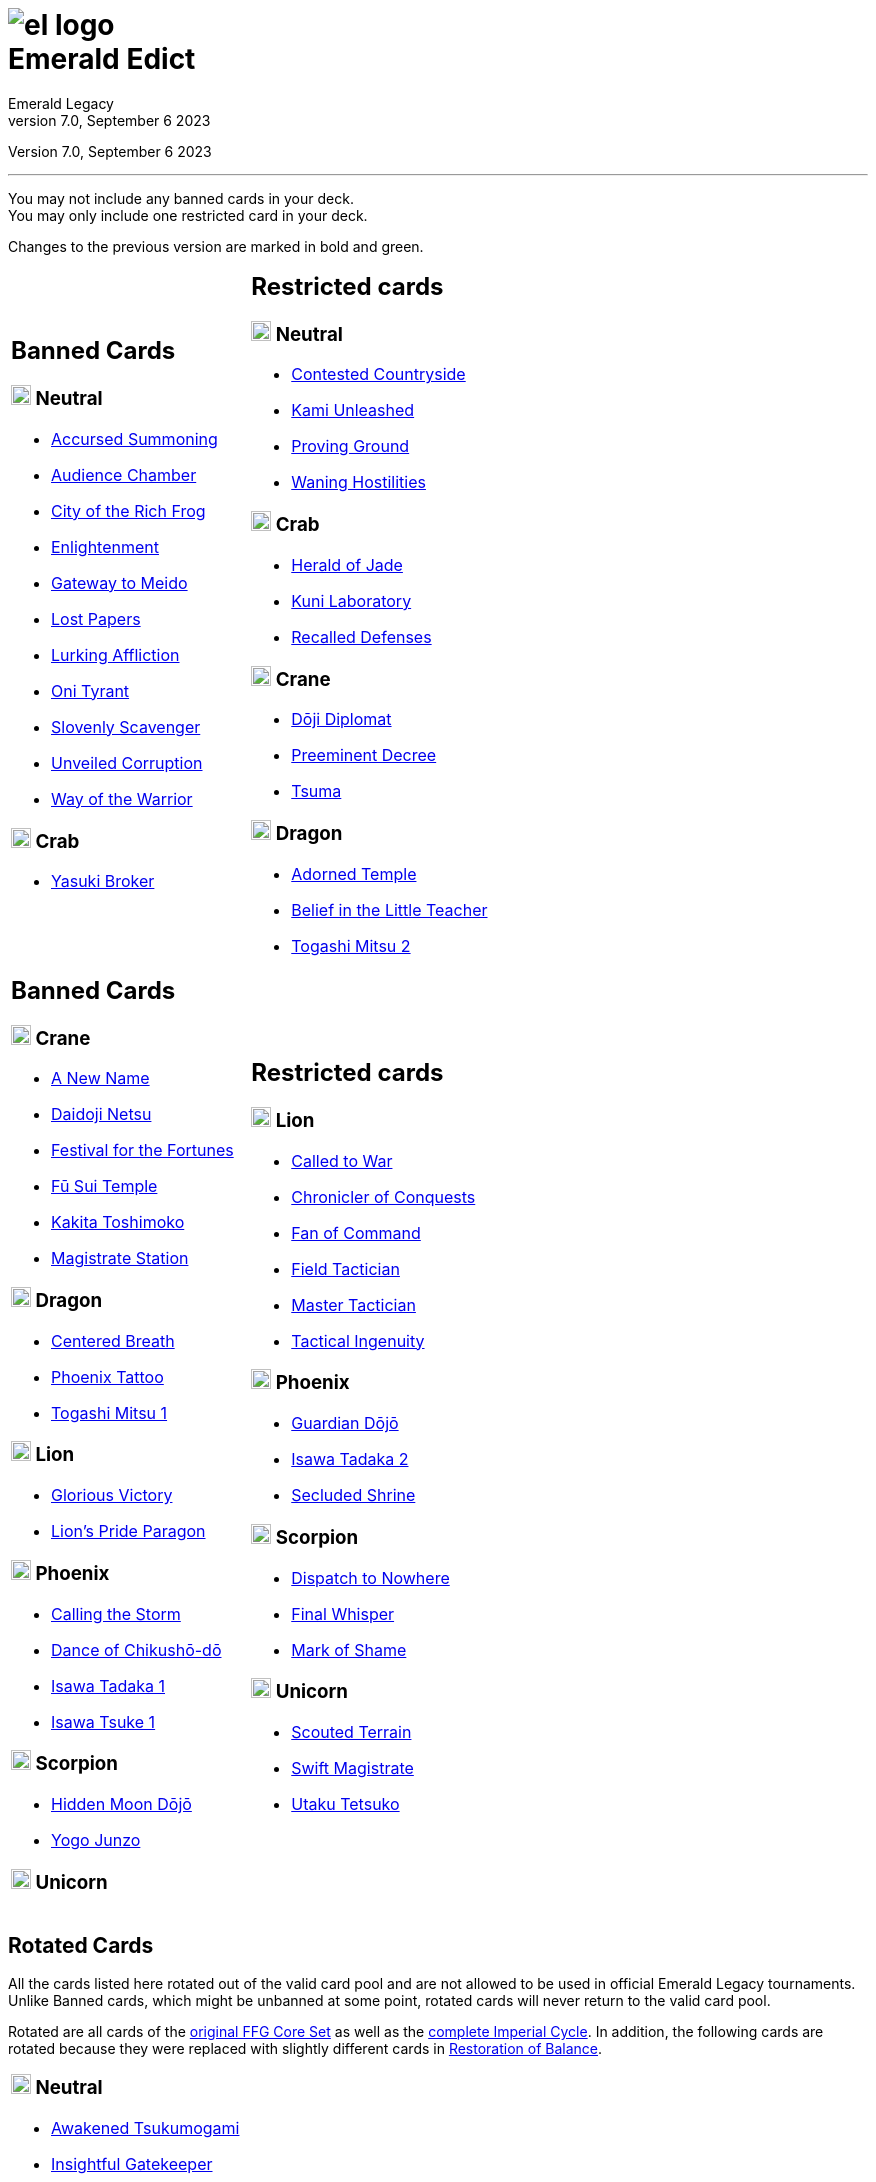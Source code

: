 :icons: font
:sectnumlevels: 2
:imagesdir: images
:chapter-label:
:page-background-image: image:rrg_background_flat.jpg[fit=fill, pdfwidth=100%]
:pdf-theme: el-edict-theme.yml


= image:el_logo.png[pdfwidth=70%,role=center]pass:q[<br>]Emerald Edict
Emerald Legacy
v7.0, September 6 2023

:show-link-uri!:

[.metadata.text-center]
Version {revnumber}, {revdate}

'''

[.text-center]
You may not include any banned cards in your deck. +
You may only include one restricted card in your deck.
[.text-center]
Changes to the previous version are marked in [.new]#bold and green.#


[cols="1a,1a",stripes=none,frame=none,grid=none]
|===
|
:show-link-uri!:
== Banned Cards
=== image:mons/neutral.svg[width=20] [.neutral]#Neutral#
* https://www.emeralddb.org/card/accursed-summoning[Accursed Summoning]
* https://www.emeralddb.org/card/audience-chamber[Audience Chamber]
* https://www.emeralddb.org/card/city-of-the-rich-frog[City of the Rich Frog]
* https://www.emeralddb.org/card/enlightenment[Enlightenment]
* https://www.emeralddb.org/card/gateway-to-meido[Gateway to Meido]
* https://www.emeralddb.org/card/lost-papers[Lost Papers]
* https://www.emeralddb.org/card/lurking-affliction[Lurking Affliction]
* https://www.emeralddb.org/card/oni-tyrant[Oni Tyrant]
* https://www.emeralddb.org/card/slovenly-scavenger[Slovenly Scavenger]
* https://www.emeralddb.org/card/unveiled-corruption[Unveiled Corruption]
* https://www.emeralddb.org/card/way-of-the-warrior[Way of the Warrior]

=== image:mons/crab.svg[width=20] [.crab]#Crab#
* https://www.emeralddb.org/card/yasuki-broker[Yasuki Broker]

|
:show-link-uri!:
== Restricted cards
=== image:mons/neutral.svg[width=20] [.neutral]#Neutral#
* https://www.emeralddb.org/card/contested-countryside[Contested Countryside]
* https://www.emeralddb.org/card/kami-unleashed[Kami Unleashed]
* https://www.emeralddb.org/card/proving-ground[Proving Ground, role="new line-through"]
* https://www.emeralddb.org/card/waning-hostilities[Waning Hostilities, role="new"]

=== image:mons/crab.svg[width=20] [.crab]#Crab#
* https://www.emeralddb.org/card/herald-of-jade[Herald of Jade, role="new"]
* https://www.emeralddb.org/card/kuni-laboratory[Kuni Laboratory]
* https://www.emeralddb.org/card/recalled-defenses[Recalled Defenses, role="new"]

=== image:mons/crane.svg[width=20] [.crane]#Crane#
* https://www.emeralddb.org/card/doji-diplomat[Dōji Diplomat, role="new"]
* https://www.emeralddb.org/card/preeminent-decree[Preeminent Decree, role="new"]
* https://www.emeralddb.org/card/tsuma[Tsuma, role="new"]

=== image:mons/dragon.svg[width=20] [.dragon]#Dragon#
* https://www.emeralddb.org/card/adorned-temple[Adorned Temple]
* https://www.emeralddb.org/card/belief-in-the-little-teacher[Belief in the Little Teacher, role="new"]
* https://www.emeralddb.org/card/togashi-mitsu-2[Togashi Mitsu 2]

|
:show-link-uri!:
== Banned Cards

=== image:mons/crane.svg[width=20] [.crane]#Crane#
* https://www.emeralddb.org/card/a-new-name[A New Name]
* https://www.emeralddb.org/card/daidoji-netsu[Daidoji Netsu]
* https://www.emeralddb.org/card/festival-for-the-fortunes[Festival for the Fortunes, role="new"]
* https://www.emeralddb.org/card/fu-sui-temple[Fū Sui Temple, role="new"]
* https://www.emeralddb.org/card/kakita-toshimoko[Kakita Toshimoko]
* https://www.emeralddb.org/card/magistrate-station[Magistrate Station]

=== image:mons/dragon.svg[width=20] [.dragon]#Dragon#
* https://www.emeralddb.org/card/centered-breath[Centered Breath]
* https://www.emeralddb.org/card/phoenix-tattoo[Phoenix Tattoo, role="new"]
* https://www.emeralddb.org/card/togashi-mitsu[Togashi Mitsu 1]

=== image:mons/lion.svg[width=20] [.lion]#Lion#
* https://www.emeralddb.org/card/glorious-victory[Glorious Victory, role="new"]
* https://www.emeralddb.org/card/lion-s-pride-paragon[Lion’s Pride Paragon]

=== image:mons/phoenix.svg[width=20] [.phoenix]#Phoenix#
* https://www.emeralddb.org/card/calling-the-storm[Calling the Storm]
* https://www.emeralddb.org/card/dance-of-chikusho-do[Dance of Chikushō-dō]
* https://www.emeralddb.org/card/isawa-tadaka[Isawa Tadaka 1]
* https://www.emeralddb.org/card/isawa-tsuke[Isawa Tsuke 1, role="new"]

=== image:mons/scorpion.svg[width=20] [.scorpion]#Scorpion#
* https://www.emeralddb.org/card/hidden-moon-dojo[Hidden Moon Dōjō]
* https://www.emeralddb.org/card/yogo-junzo[Yogo Junzo]

=== image:mons/unicorn.svg[width=20] [.unicorn]#Unicorn#


a|
:show-link-uri!:
== Restricted cards
=== image:mons/lion.svg[width=20] [.lion]#Lion#
* https://www.emeralddb.org/card/called-to-war[Called to War, role="new line-through"]
* https://www.emeralddb.org/card/chronicler-of-conquests[Chronicler of Conquests, role="new line-through"]
* https://www.emeralddb.org/card/fan-of-command[Fan of Command, role="new"]
* https://www.emeralddb.org/card/field-tactician[Field Tactician]
* https://www.emeralddb.org/card/master-tactician[Master Tactician, role="new line-through"]
* https://www.emeralddb.org/card/tactical-ingenuity[Tactical Ingenuity]

=== image:mons/phoenix.svg[width=20] [.phoenix]#Phoenix#
* https://www.emeralddb.org/card/guardian-dojo[Guardian Dōjō, role="new"]
* https://www.emeralddb.org/card/isawa-tadaka-2[Isawa Tadaka 2]
* https://www.emeralddb.org/card/secluded-shrine[Secluded Shrine, role="new"]


=== image:mons/scorpion.svg[width=20] [.scorpion]#Scorpion#
* https://www.emeralddb.org/card/dispatch-to-nowhere[Dispatch to Nowhere]
* https://www.emeralddb.org/card/final-whisper[Final Whisper, role="new"]
* https://www.emeralddb.org/card/mark-of-shame[Mark of Shame]

=== image:mons/unicorn.svg[width=20] [.unicorn]#Unicorn#
* https://www.emeralddb.org/card/scouted-terrain[Scouted Terrain]
* https://www.emeralddb.org/card/swift-magistrate[Swift Magistrate, role="new line-through"]
* https://www.emeralddb.org/card/utaku-tetsuko[Utaku Tetsuko]

|===

<<<

== Rotated Cards
[.text-center]
All the cards listed here rotated out of the valid card pool and are not allowed to be used in official
Emerald Legacy tournaments. Unlike Banned cards, which might be unbanned at some point,
rotated cards will never return to the valid card pool.

Rotated are all cards of the https://www.emeralddb.org/cards?cycle=core[original FFG Core Set, role="new"] as well as the https://www.emeralddb.org/cards?cycle=imperial[complete Imperial Cycle, role="new"].
In addition, the following cards are rotated because they were replaced with slightly different cards in https://www.emeralddb.org/cards?pack=restoration-of-balance[Restoration of Balance, role="new"].

[cols="1a,1a",stripes=none,frame=none,grid=none]
|===

|
:show-link-uri!:
=== image:mons/neutral.svg[width=20] [.neutral]#Neutral#
* https://www.emeralddb.org/card/awakened-tsukumogami[Awakened Tsukumogami]
* https://www.emeralddb.org/card/insightful-gatekeeper[Insightful Gatekeeper]
* https://www.emeralddb.org/card/mantis-seafarer[Mantis Seafarer]

=== image:mons/crab.svg[width=20] [.crab]#Crab#
* https://www.emeralddb.org/card/common-cause[Common Cause]
* https://www.emeralddb.org/card/favourable-dealbroker[Favourable Dealbroker]
* https://www.emeralddb.org/card/kuni-wasteland[Kuni Wasteland]

=== image:mons/crane.svg[width=20] [.crane]#Crane#
* https://www.emeralddb.org/card/daidoji-uji-2[Daidoji Uji 2]
* https://www.emeralddb.org/card/kakita-s-final-stance[Kakita's Final Stance]
* https://www.emeralddb.org/card/the-wealth-of-the-crane[The Wealth of the Crane]

=== image:mons/dragon.svg[width=20] [.dragon]#Dragon#
* https://www.emeralddb.org/card/ki-alignment[Ki Alignment]
* https://www.emeralddb.org/card/mirumoto-daisho[Mirumoto Daishō]
* https://www.emeralddb.org/card/swell-of-seafoam[Swell of Seafoam]
* https://www.emeralddb.org/card/unquestioned-heritage[Unquestioned Heritage]


=== image:mons/lion.svg[width=20] [.lion]#Lion#
* https://www.emeralddb.org/card/exposed-courtyard[Exposed Courtyard]
* https://www.emeralddb.org/card/ikoma-tsanuri[Ikoma Tsanuri]
* https://www.emeralddb.org/card/in-service-to-my-lord[In Service to My Lord]
* https://www.emeralddb.org/card/logistics[Logistics]

|
:show-link-uri!:
=== image:mons/phoenix.svg[width=20] [.phoenix]#Phoenix#
* https://www.emeralddb.org/card/embrace-the-void[Embrace the Void]
* https://www.emeralddb.org/card/jurojin-s-curse[Jurōjin's Curse]
* https://www.emeralddb.org/card/spell-scroll[Spell Scroll]

=== image:mons/scorpion.svg[width=20] [.scorpion]#Scorpion#
* https://www.emeralddb.org/card/bayushi-shoju-2[Bayushi Shoju 2]
* https://www.emeralddb.org/card/duty[Duty]
* https://www.emeralddb.org/card/governor-s-spy[Governor's Spy]
* https://www.emeralddb.org/card/sake-house-confidant[Sake House Confidant]

=== image:mons/unicorn.svg[width=20] [.unicorn]#Unicorn#
* https://www.emeralddb.org/card/command-by-name[Command by Name]
* https://www.emeralddb.org/card/daikyu[Daikyū]
* https://www.emeralddb.org/card/khanbulak-benefactor[Khanbulak Benefactor]

|===
